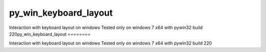 py_win_keyboard_layout
========

Interaction with keyboard layout on windows
Tested only on windows 7 x64 with pywin32 build 220py_win_keyboard_layout
========

Interaction with keyboard layout on windows
Tested only on windows 7 x64 with pywin32 build 220
